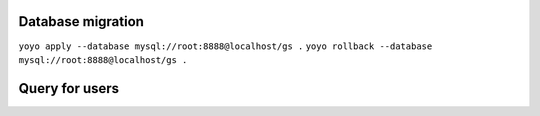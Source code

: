 Database migration
==================

``yoyo apply --database mysql://root:8888@localhost/gs .``
``yoyo rollback --database mysql://root:8888@localhost/gs .``


Query for users
===============

.. code-block:: sql
    SELECT
        users.id,
        users.userName,
        companies.access,
        applications.name,
        applications.image,
        applications.description,
        applications.label,
        applications.link
    FROM users JOIN companies ON companies.user=users.id
    JOIN applications ON applications.id=companies.application
    WHERE users.userName='{name}'
    AND users.password='{passw}'
    AND companies.companyId='{appid}'
